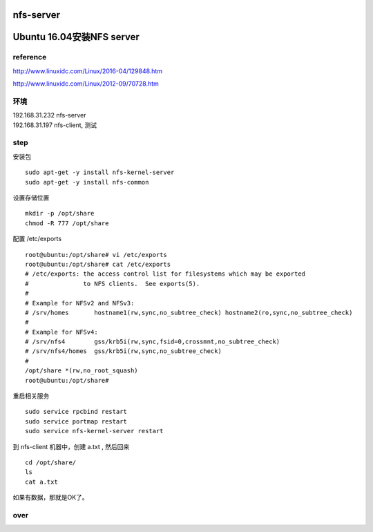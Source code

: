 

nfs-server
==========

Ubuntu 16.04安装NFS server
==========================

reference
---------

http://www.linuxidc.com/Linux/2016-04/129848.htm

http://www.linuxidc.com/Linux/2012-09/70728.htm

环境
----

| 192.168.31.232 nfs-server
| 192.168.31.197 nfs-client, 测试

step
----

安装包

::

    sudo apt-get -y install nfs-kernel-server 
    sudo apt-get -y install nfs-common

设置存储位置

::

    mkdir -p /opt/share
    chmod -R 777 /opt/share

配置 /etc/exports

::

    root@ubuntu:/opt/share# vi /etc/exports
    root@ubuntu:/opt/share# cat /etc/exports
    # /etc/exports: the access control list for filesystems which may be exported
    #               to NFS clients.  See exports(5).
    #
    # Example for NFSv2 and NFSv3:
    # /srv/homes       hostname1(rw,sync,no_subtree_check) hostname2(ro,sync,no_subtree_check)
    #
    # Example for NFSv4:
    # /srv/nfs4        gss/krb5i(rw,sync,fsid=0,crossmnt,no_subtree_check)
    # /srv/nfs4/homes  gss/krb5i(rw,sync,no_subtree_check)
    #
    /opt/share *(rw,no_root_squash)
    root@ubuntu:/opt/share#

重启相关服务

::

    sudo service rpcbind restart
    sudo service portmap restart
    sudo service nfs-kernel-server restart

到 nfs-client 机器中，创建 a.txt , 然后回来

::

    cd /opt/share/
    ls
    cat a.txt

如果有数据，那就是OK了。

over
----